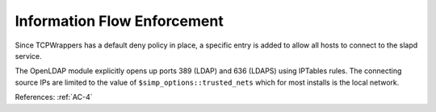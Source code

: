 Information Flow Enforcement
----------------------------

Since TCPWrappers has a default deny policy in place, a specific entry is added
to allow all hosts to connect to the slapd service.

The OpenLDAP module explicitly opens up ports 389 (LDAP) and 636 (LDAPS)
using IPTables rules.  The connecting source IPs are limited to the value of
``$simp_options::trusted_nets`` which for most installs is the local network.

References: :ref:`AC-4`
